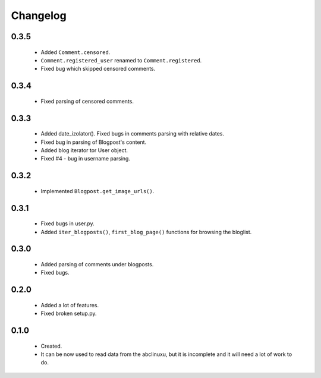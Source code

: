 Changelog
=========

0.3.5
-----
    - Added ``Comment.censored``.
    - ``Comment.registered_user`` renamed to ``Comment.registered``.
    - Fixed bug which skipped censored comments.

0.3.4
-----
    - Fixed parsing of censored comments.

0.3.3
-----
    - Added date_izolator(). Fixed bugs in comments parsing with relative dates.
    - Fixed bug in parsing of Blogpost's content.
    - Added blog iterator tor User object.
    - Fixed #4 - bug in username parsing.

0.3.2
-----
    - Implemented ``Blogpost.get_image_urls()``.

0.3.1
-----
    - Fixed bugs in user.py.
    - Added ``iter_blogposts()``, ``first_blog_page()`` functions for browsing the bloglist.

0.3.0
-----
    - Added parsing of comments under blogposts.
    - Fixed bugs.

0.2.0
-----
    - Added a lot of features.
    - Fixed broken setup.py.

0.1.0
-----
    - Created.
    - It can be now used to read data from the abclinuxu, but it is incomplete and it will need a lot of work to do.